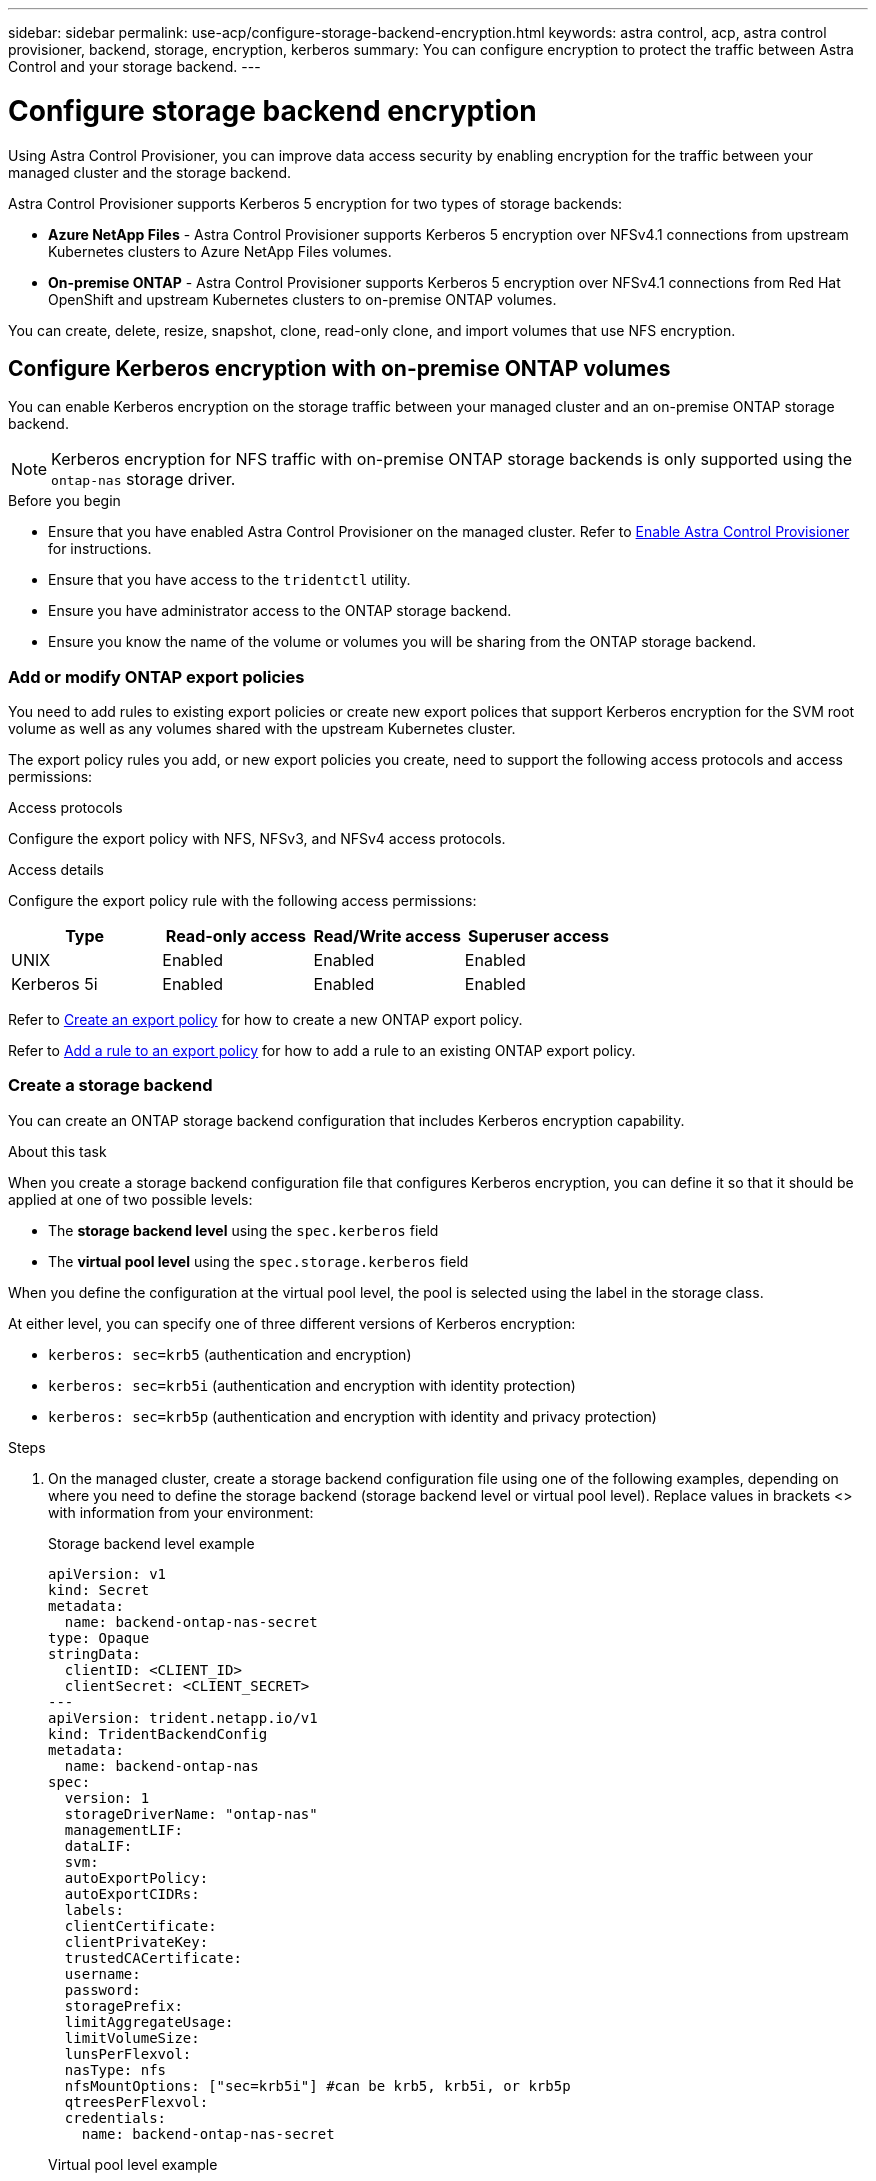 ---
sidebar: sidebar
permalink: use-acp/configure-storage-backend-encryption.html
keywords: astra control, acp, astra control provisioner, backend, storage, encryption, kerberos
summary: You can configure encryption to protect the traffic between Astra Control and your storage backend.
---

= Configure storage backend encryption
:hardbreaks:
:icons: font
:imagesdir: ../media/use-acp/

[.lead]
Using Astra Control Provisioner, you can improve data access security by enabling encryption for the traffic between your managed cluster and the storage backend. 

Astra Control Provisioner supports Kerberos 5 encryption for two types of storage backends:

* *Azure NetApp Files* - Astra Control Provisioner supports Kerberos 5 encryption over NFSv4.1 connections from upstream Kubernetes clusters to Azure NetApp Files volumes.
* *On-premise ONTAP* - Astra Control Provisioner supports Kerberos 5 encryption over NFSv4.1 connections from Red Hat OpenShift and upstream Kubernetes clusters to on-premise ONTAP volumes.

You can create, delete, resize, snapshot, clone, read-only clone, and import volumes that use NFS encryption.

== Configure Kerberos encryption with on-premise ONTAP volumes
You can enable Kerberos encryption on the storage traffic between your managed cluster and an on-premise ONTAP storage backend.

NOTE: Kerberos encryption for NFS traffic with on-premise ONTAP storage backends is only supported using the `ontap-nas` storage driver.

.Before you begin

* Ensure that you have enabled Astra Control Provisioner on the managed cluster. Refer to link:../use/enable-acp.html[Enable Astra Control Provisioner^] for instructions.
* Ensure that you have access to the `tridentctl` utility.
* Ensure you have administrator access to the ONTAP storage backend.
* Ensure you know the name of the volume or volumes you will be sharing from the ONTAP storage backend.

=== Add or modify ONTAP export policies
You need to add rules to existing export policies or create new export polices that support Kerberos encryption for the SVM root volume as well as any volumes shared with the upstream Kubernetes cluster.

The export policy rules you add, or new export policies you create, need to support the following access protocols and access permissions:

.Access protocols
Configure the export policy with NFS, NFSv3, and NFSv4 access protocols.

.Access details
Configure the export policy rule with the following access permissions:
|===
|Type |Read-only access |Read/Write access |Superuser access

|UNIX
|Enabled
|Enabled
|Enabled

|Kerberos 5i 
|Enabled
|Enabled
|Enabled

|===

Refer to https://docs.netapp.com/us-en/ontap/nfs-config/create-export-policy-task.html[Create an export policy^] for how to create a new ONTAP export policy.

Refer to https://docs.netapp.com/us-en/ontap/nfs-config/add-rule-export-policy-task.html[Add a rule to an export policy^] for how to add a rule to an existing ONTAP export policy.

=== Create a storage backend
You can create an ONTAP storage backend configuration that includes Kerberos encryption capability. 

.About this task
When you create a storage backend configuration file that configures Kerberos encryption, you can define it so that it should be applied at one of two possible levels:

* The *storage backend level* using the `spec.kerberos` field
* The *virtual pool level* using the `spec.storage.kerberos` field

When you define the configuration at the virtual pool level, the pool is selected using the label in the storage class.

At either level, you can specify one of three different versions of Kerberos encryption:

* `kerberos: sec=krb5` (authentication and encryption)
* `kerberos: sec=krb5i` (authentication and encryption with identity protection)
* `kerberos: sec=krb5p` (authentication and encryption with identity and privacy protection)

.Steps

. On the managed cluster, create a storage backend configuration file using one of the following examples, depending on where you need to define the storage backend (storage backend level or virtual pool level). Replace values in brackets <> with information from your environment:
+
[role="tabbed-block"]
====

.Storage backend level example
--
[source,yaml]
----
apiVersion: v1
kind: Secret
metadata:
  name: backend-ontap-nas-secret
type: Opaque
stringData:
  clientID: <CLIENT_ID>
  clientSecret: <CLIENT_SECRET>
---
apiVersion: trident.netapp.io/v1
kind: TridentBackendConfig
metadata:
  name: backend-ontap-nas
spec:
  version: 1
  storageDriverName: "ontap-nas"
  managementLIF:
  dataLIF:
  svm:
  autoExportPolicy:
  autoExportCIDRs:
  labels:
  clientCertificate:
  clientPrivateKey:
  trustedCACertificate:
  username:
  password:
  storagePrefix:
  limitAggregateUsage:
  limitVolumeSize:
  lunsPerFlexvol:
  nasType: nfs
  nfsMountOptions: ["sec=krb5i"] #can be krb5, krb5i, or krb5p
  qtreesPerFlexvol:
  credentials:
    name: backend-ontap-nas-secret
----
--

.Virtual pool level example
--
[source,yaml]
----
apiVersion: v1
kind: Secret
metadata:
  name: backend-ontap-nas-secret
type: Opaque
stringData:
  clientID: <CLIENT_ID>
  clientSecret: <CLIENT_SECRET>
---
apiVersion: trident.netapp.io/v1
kind: TridentBackendConfig
metadata:
  name: backend-ontap-nas
spec:
  version: 1
  storageDriverName: "ontap-nas"
  managementLIF:
  dataLIF:
  svm:
  autoExportPolicy:
  autoExportCIDRs:
  labels:
  clientCertificate:
  clientPrivateKey:
  trustedCACertificate:
  username:
  password:
  storagePrefix:
  limitAggregateUsage:
  limitVolumeSize:
  lunsPerFlexvol:
  nasType: nfs
  storage:
    - labels:
        type: encryption
      kerberos: sec=krb5i #can be krb5, krb5i, or krb5p
  credentials:
    name: backend-ontap-nas-secret
----
--
====

. Use the configuration file you created in the previous step to create the backend:
+
[source,console]
----
tridentctl create backend -f <backend-configuration-file>
----
+
If the backend creation fails, something is wrong with the backend configuration. You can view the logs to determine the cause by running the following command:
+
[source,console]
----
tridentctl logs
----
+
After you identify and correct the problem with the configuration file, you can run the create command again.

=== Create a storage class
You can create a storage class to provision volumes with Kerberos encryption.

.Steps

. Create a StorageClass Kubernetes object, using the following example:
+
[source,yaml]
----
apiVersion: storage.k8s.io/v1
kind: StorageClass
metadata:
  name: ontap-nas-sc
provisioner: csi.trident.netapp.io
mountOptions: ["sec=krb5i"]
parameters:
  backendType: "ontap-nas"
  storagePools: "ontapnas_pool"
  trident.netapp.io/nasType: "nfs"
allowVolumeExpansion: True                  
----

. Create the storage class:
+
[source,console]
----
kubectl create -f sample-input/storage-class-ontap-nas-sc.yaml
----
. Make sure that the storage class has been created:
+
[source,console]
----
kubectl get sc ontap-nas-sc
----
+
You should see output similar to the following:
+
----
NAME         PROVISIONER             AGE
ontap-nas-sc    csi.trident.netapp.io   15h
----

=== Provision volumes
After you create a storage backend and a storage class, you can now provision a volume. For instructions, refer to https://docs.netapp.com/us-en/trident/trident-use/vol-provision.html[Provision a volume^].


== Configure Kerberos encryption with Azure NetApp Files volumes
You can enable Kerberos encryption on the storage traffic between your managed cluster and a single Azure NetApp Files storage backend or a virtual pool of Azure NetApp Files storage backends. 

.Before you begin

* Ensure that you have enabled Astra Control Provisioner on the managed Red Hat OpenShift cluster. Refer to link:../use/enable-acp.html[Enable Astra Control Provisioner^] for instructions.
* Ensure that you have access to the `tridentctl` utility.
* Ensure that you have prepared the Azure NetApp Files storage backend for Kerberos encryption by noting the requirements and following the instructions in https://learn.microsoft.com/en-us/azure/azure-netapp-files/configure-kerberos-encryption[Azure NetApp Files documentation^].

=== Create a storage backend
You can create an Azure NetApp Files storage backend configuration that includes Kerberos encryption capability. 

.About this task
When you create a storage backend configuration file that configures Kerberos encryption, you can define it so that it should be applied at one of two possible levels:

* The *storage backend level* using the `spec.kerberos` field
* The *virtual pool level* using the `spec.storage.kerberos` field

When you define the configuration at the virtual pool level, the pool is selected using the label in the storage class.

At either level, you can specify one of three different versions of Kerberos encryption:

* `kerberos: sec=krb5` (authentication and encryption)
* `kerberos: sec=krb5i` (authentication and encryption with identity protection)
* `kerberos: sec=krb5p` (authentication and encryption with identity and privacy protection)


.Steps

. On the managed cluster, create a storage backend configuration file using one of the following examples, depending on where you need to define the storage backend (storage backend level or virtual pool level). Replace values in brackets <> with information from your environment:
+
[role="tabbed-block"]
====

.Storage backend level example
--
[source,yaml]
----
apiVersion: v1
kind: Secret
metadata:
  name: backend-tbc-anf-secret
type: Opaque
stringData:
  clientID: <CLIENT_ID>
  clientSecret: <CLIENT_SECRET>
---
apiVersion: trident.netapp.io/v1
kind: TridentBackendConfig
metadata:
  name: backend-tbc-anf
spec:
  version: 1
  storageDriverName: azure-netapp-files
  subscriptionID: <SUBSCRIPTION_ID>
  tenantID: <TENANT_ID>
  location: <AZURE_REGION_LOCATION>
  serviceLevel: Standard
  networkFeatures: Standard
  capacityPools: <CAPACITY_POOL>
  resourceGroups: <RESOURCE_GROUP>
  netappAccounts: <NETAPP_ACCOUNT>
  virtualNetwork: <VIRTUAL_NETWORK>
  subnet: <SUBNET>
  nasType: nfs
  kerberos: sec=krb5i #can be krb5, krb5i, or krb5p
  credentials:
    name: backend-tbc-anf-secret
----
--

.Virtual pool level example
--
[source,yaml]
----
apiVersion: v1
kind: Secret
metadata:
  name: backend-tbc-anf-secret
type: Opaque
stringData:
  clientID: <CLIENT_ID>
  clientSecret: <CLIENT_SECRET>
---
apiVersion: trident.netapp.io/v1
kind: TridentBackendConfig
metadata:
  name: backend-tbc-anf
spec:
  version: 1
  storageDriverName: azure-netapp-files
  subscriptionID: <SUBSCRIPTION_ID>
  tenantID: <TENANT_ID>
  location: <AZURE_REGION_LOCATION>
  serviceLevel: Standard
  networkFeatures: Standard
  capacityPools: <CAPACITY_POOL>
  resourceGroups: <RESOURCE_GROUP>
  netappAccounts: <NETAPP_ACCOUNT>
  virtualNetwork: <VIRTUAL_NETWORK>
  subnet: <SUBNET>
  nasType: nfs
  storage:
    - labels:
        type: encryption
      kerberos: sec=krb5i #can be krb5, krb5i, or krb5p
  credentials:
    name: backend-tbc-anf-secret
----
--
====

. Use the configuration file you created in the previous step to create the backend:
+
[source,console]
----
tridentctl create backend -f <backend-configuration-file>
----
+
If the backend creation fails, something is wrong with the backend configuration. You can view the logs to determine the cause by running the following command:
+
[source,console]
----
tridentctl logs
----
+
After you identify and correct the problem with the configuration file, you can run the create command again.

=== Create a storage class
You can create a storage class to provision volumes with Kerberos encryption.

.Steps

. Create a StorageClass Kubernetes object, using the following example:
+
[source,yaml]
----
apiVersion: storage.k8s.io/v1
kind: StorageClass
metadata:
  name: anf-sc-nfs
provisioner: csi.trident.netapp.io
parameters:
  backendType: "azure-netapp-files"
  trident.netapp.io/nasType: "nfs"
  selector: "type=encryption"                   
----

. Create the storage class:
+
[source,console]
----
kubectl create -f sample-input/storage-class-anf-sc-nfs.yaml
----
. Make sure that the storage class has been created:
+
[source,console]
----
kubectl get sc anf-sc-nfs
----
+
You should see output similar to the following:
+
----
NAME         PROVISIONER             AGE
anf-sc-nfs    csi.trident.netapp.io   15h
----

=== Provision volumes
After you create a storage backend and a storage class, you can now provision a volume. For instructions, refer to https://docs.netapp.com/us-en/trident/trident-use/vol-provision.html[Provision a volume^].


